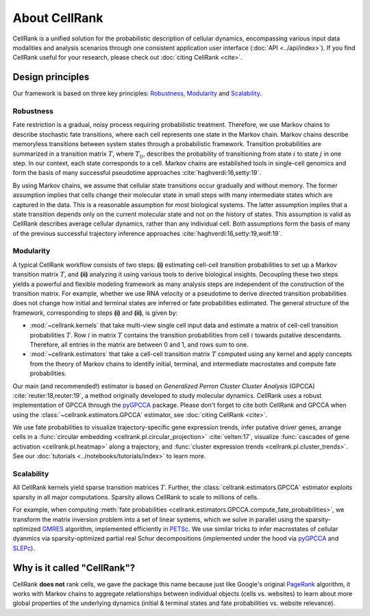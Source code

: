 About CellRank
==============
CellRank is a unified solution for the probabilistic description of cellular dynamics, encompassing various input data
modalities and analysis scenarios through one consistent application user interface (:doc:`API <../api/index>`).
If you find CellRank useful for your research, please check out :doc:`citing CellRank <cite>`.

Design principles
-----------------
Our framework is based on three key principles: `Robustness`_, `Modularity`_ and `Scalability`_.

Robustness
~~~~~~~~~~
Fate restriction is a gradual, noisy process requiring probabilistic treatment. Therefore, we use Markov chains to
describe stochastic fate transitions, where each cell represents one state in the Markov chain. Markov chains describe
memoryless transitions between system states through a probabilistic framework. Transition probabilities are summarized
in a transition matrix :math:`T`, where :math:`T_{ij}`, describes the probability of transitioning from state :math:`i`
to state :math:`j` in one step. In our context, each state corresponds to a cell. Markov chains are established tools in
single-cell genomics and form the basis of many successful pseudotime approaches :cite:`haghverdi:16,setty:19`.

By using Markov chains, we assume that cellular state transitions occur gradually and without memory. The former
assumption implies that cells change their molecular state in small steps with many intermediate states which are
captured in the data. This is a reasonable assumption for most biological systems. The latter assumption implies that a
state transition depends only on the current molecular state and not on the history of states. This assumption is valid
as CellRank describes average cellular dynamics, rather than any individual cell. Both assumptions form the basis of
many of the previous successful trajectory inference approaches :cite:`haghverdi:16,setty:19,wolf:19`.

Modularity
~~~~~~~~~~
A typical CellRank workflow consists of two steps: **(i)** estimating cell-cell transition probabilities to set up a
Markov transition matrix :math:`T`, and **(ii)** analyzing it using various tools to derive biological insights.
Decoupling these two steps yields a powerful and flexible modeling framework as many analysis steps are independent
of the construction of the transition matrix. For example, whether we use RNA velocity or a pseudotime to derive
directed transition probabilities does not change how initial and terminal states are inferred or fate probabilities
estimated. The general structure of the framework, corresponding to steps **(i)** and **(ii)**, is given by:

* :mod:`~cellrank.kernels` that take multi-view single cell input data  and estimate a matrix of cell-cell
  transition probabilities :math:`T`. Row :math:`i` in matrix :math:`T` contains the transition probabilities from cell
  :math:`i` towards putative descendants. Therefore, all entries in the matrix are between 0 and 1, and rows sum to one.
* :mod:`~cellrank.estimators` that take a cell-cell transition matrix :math:`T` computed using any kernel and
  apply concepts from the theory of Markov chains to identify initial, terminal, and intermediate macrostates
  and compute fate probabilities.

Our main (and recommended!) estimator is based on *Generalized Perron Cluster Cluster Analysis* (GPCCA)
:cite:`reuter:18,reuter:19`, a method originally developed to study molecular dynamics. CellRank uses a
robust implementation of GPCCA through the `pyGPCCA`_ package. Please don't forget to cite both CellRank and GPCCA when
using the :class:`~cellrank.estimators.GPCCA` estimator, see :doc:`citing CellRank <cite>`.

We use fate probabilities to visualize trajectory-specific gene expression trends, infer putative driver genes,
arrange cells in a :func:`circular embedding <cellrank.pl.circular_projection>` :cite:`velten:17`, visualize
:func:`cascades of gene activation <cellrank.pl.heatmap>` along a trajectory, and
:func:`cluster expression trends <cellrank.pl.cluster_trends>`. See our :doc:`tutorials <../notebooks/tutorials/index>` to learn more.

Scalability
~~~~~~~~~~~
All CellRank kernels yield sparse transition matrices :math:`T`. Further, the :class:`cellrank.estimators.GPCCA`
estimator exploits sparsity in all major computations. Sparsity allows CellRank to scale to millions of cells.

For example, when computing :meth:`fate probabilities <cellrank.estimators.GPCCA.compute_fate_probabilities>`, we transform the matrix
inversion problem into a set of linear systems, which we solve in parallel using the sparsity-optimized `GMRES`_ algorithm, implemented
efficiently in `PETSc`_. We use similar tricks to infer macrostates of cellular dyanmics via sparsity-optimized partial real Schur
decompositions (implemented under the hood via `pyGPCCA`_ and `SLEPc`_).

Why is it called "CellRank"?
----------------------------
CellRank **does not** rank cells, we gave the package this name because just like Google's original `PageRank`_
algorithm, it works with Markov chains to aggregate relationships between individual objects (cells vs. websites)
to learn about more global properties of the underlying dynamics (initial & terminal states and fate probabilities vs.
website relevance).

.. _PageRank: https://en.wikipedia.org/wiki/PageRank
.. _pyGPCCA: https://github.com/msmdev/pyGPCCA
.. _GMRES: https://en.wikipedia.org/wiki/Generalized_minimal_residual_method
.. _PETSc: https://petsc.org/release/
.. _SLEPc: https://slepc.upv.es/
